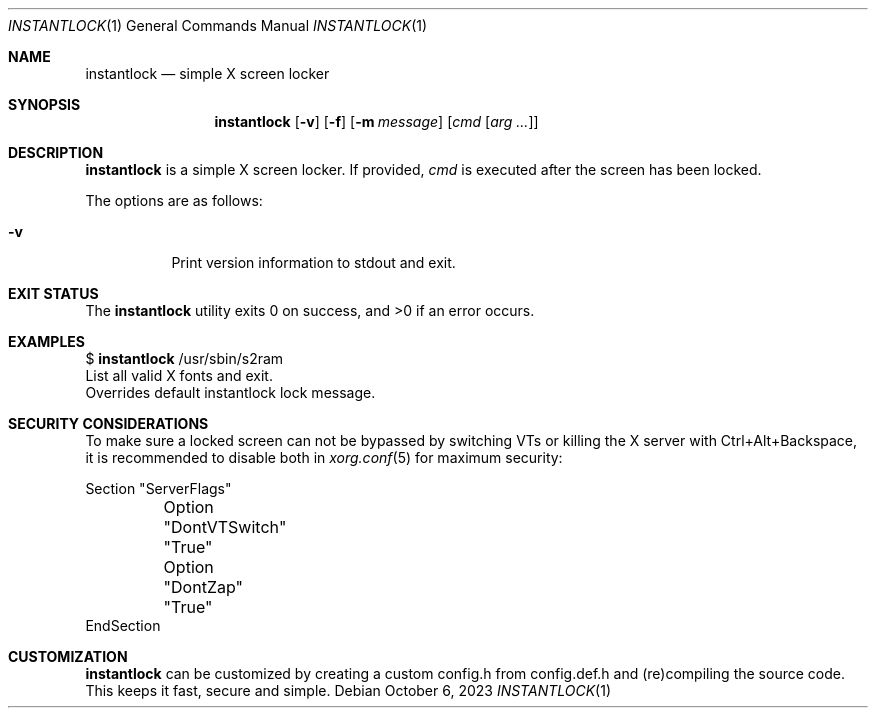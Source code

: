 .Dd October 6, 2023
.Dt INSTANTLOCK 1
.Os
.Sh NAME
.Nm instantlock
.Nd simple X screen locker
.Sh SYNOPSIS
.Nm
.Op Fl v
.Op Fl f
.Op Fl m Ar message
.Op Ar cmd Op Ar arg ...
.Sh DESCRIPTION
.Nm
is a simple X screen locker.
If provided,
.Ar cmd
is executed after the screen has been locked.
.Pp
The options are as follows:
.Bl -tag -width Ds
.It Fl v
Print version information to stdout and exit.
.El
.Sh EXIT STATUS
.Ex -std
.Sh EXAMPLES
$
.Nm
/usr/sbin/s2ram
.It Fl f
List all valid X fonts and exit.
.It Fl m Ar message
Overrides default instantlock lock message.
.TP
.Sh SECURITY CONSIDERATIONS
To make sure a locked screen can not be bypassed by switching VTs
or killing the X server with Ctrl+Alt+Backspace, it is recommended
to disable both in
.Xr xorg.conf 5
for maximum security:
.Bd -literal
Section "ServerFlags"
	Option "DontVTSwitch" "True"
	Option "DontZap"      "True"
EndSection
.Ed
.Sh CUSTOMIZATION
.Nm
can be customized by creating a custom config.h from config.def.h and
(re)compiling the source code.
This keeps it fast, secure and simple.
